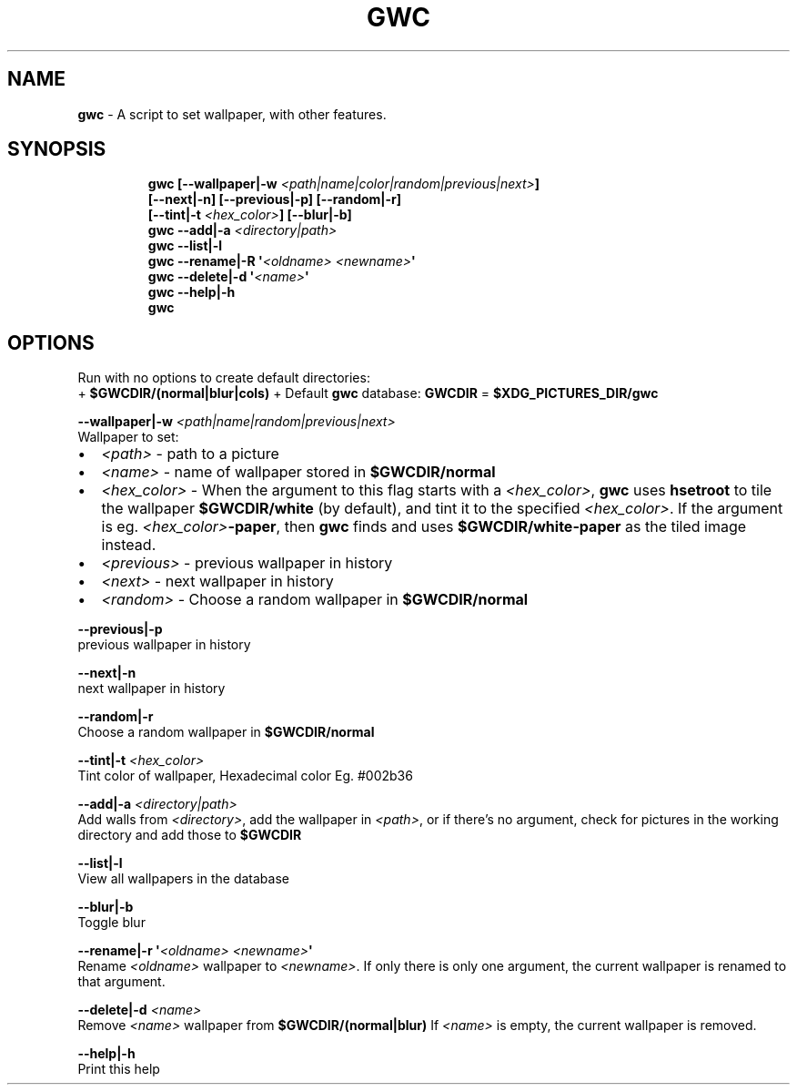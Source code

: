 .TH GWC 1 2020\-09\-27 Linux "User Manuals"
.hy
.SH NAME
.PP
\f[B]gwc\f[R] - A script to set wallpaper, with other features.
.SH SYNOPSIS
.IP
.nf
\f[B]
gwc [--wallpaper|-w \fI<path|name|color|random|previous|next>\fP]
    [--next|-n] [--previous|-p] [--random|-r]
    [--tint|-t \fI<hex_color>\fP] [--blur|-b]
gwc --add|-a \fI<directory|path>\fP
gwc --list|-l
gwc --rename|-R \[aq]\fI<oldname>\fP \fI<newname>\fP\[aq]
gwc --delete|-d \[aq]\fI<name>\fP\[aq]
gwc --help|-h
gwc
\f[R]
.fi
.SH OPTIONS
.PP
Run with no options to create default directories:
.PD 0
.P
.PD
+ \f[B]$GWCDIR/(normal|blur|cols)\f[R] + Default \f[B]gwc\f[R] database:
\f[B]GWCDIR\f[R] = \f[B]$XDG_PICTURES_DIR/gwc\f[R]
.PP
\f[B]--wallpaper|-w \fI<path|name|random|previous|next>\fP\f[R]
.PD 0
.P
.PD
Wallpaper to set:
.IP \[bu] 2
\f[B]\fI<path>\fP\f[R] - path to a picture
.IP \[bu] 2
\f[B]\fI<name>\fP\f[R] - name of wallpaper stored in \f[B]$GWCDIR/normal\f[R]
.IP \[bu] 2
\f[B]\fI<hex_color>\fP\f[R] - When the argument to this flag starts with a
\f[B]\fI<hex_color>\fP\f[R], \f[B]gwc\f[R] uses \f[B]hsetroot\f[R] to tile the
wallpaper \f[B]$GWCDIR/white\f[R] (by default), and tint it to the
specified \f[B]\fI<hex_color>\fP\f[R].
If the argument is eg.
\f[B]\fI<hex_color>\fP-paper\f[R], then \f[B]gwc\f[R] finds and uses
\f[B]$GWCDIR/white-paper\f[R] as the tiled image instead.
.IP \[bu] 2
\f[B]\fI<previous>\fP\f[R] - previous wallpaper in history
.IP \[bu] 2
\f[B]\fI<next>\fP\f[R] - next wallpaper in history
.IP \[bu] 2
\f[B]\fI<random>\fP\f[R] - Choose a random wallpaper in
\f[B]$GWCDIR/normal\f[R]
.PP
\f[B]--previous|-p\f[R]
.PD 0
.P
.PD
previous wallpaper in history
.PP
\f[B]--next|-n\f[R]
.PD 0
.P
.PD
next wallpaper in history
.PP
\f[B]--random|-r\f[R]
.PD 0
.P
.PD
Choose a random wallpaper in \f[B]$GWCDIR/normal\f[R]
.PP
\f[B]--tint|-t \fI<hex_color>\fP\f[R]
.PD 0
.P
.PD
Tint color of wallpaper, Hexadecimal color Eg.
#002b36
.PP
\f[B]--add|-a \fI<directory|path>\fP\f[R]
.PD 0
.P
.PD
Add walls from \f[B]\fI<directory>\fP\f[R], add the wallpaper in
\f[B]\fI<path>\fP\f[R], or if there\[cq]s no argument, check for pictures in
the working directory and add those to \f[B]$GWCDIR\f[R]
.PP
\f[B]--list|-l\f[R]
.PD 0
.P
.PD
View all wallpapers in the database
.PP
\f[B]--blur|-b\f[R]
.PD 0
.P
.PD
Toggle blur
.PP
\f[B]--rename|-r \[aq]\fI<oldname>\fP \fI<newname>\fP\[aq]\f[R]
.PD 0
.P
.PD
Rename \f[B]\fI<oldname>\fP\f[R] wallpaper to \f[B]\fI<newname>\fP\f[R].
If only there is only one argument, the current wallpaper is renamed to
that argument.
.PP
\f[B]--delete|-d \fI<name>\fP\f[R]
.PD 0
.P
.PD
Remove \f[B]\fI<name>\fP\f[R] wallpaper from \f[B]$GWCDIR/(normal|blur)\f[R]
If \f[B]\fI<name>\fP\f[R] is empty, the current wallpaper is removed.
.PP
\f[B]--help|-h\f[R]
.PD 0
.P
.PD
Print this help
